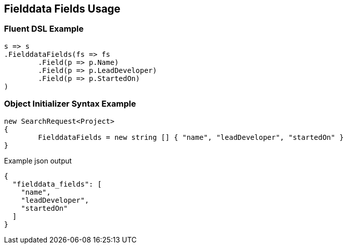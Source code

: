 :ref_current: https://www.elastic.co/guide/en/elasticsearch/reference/current

:github: https://github.com/elastic/elasticsearch-net

:imagesdir: ../../images/

[[fielddata-fields-usage]]
== Fielddata Fields Usage

=== Fluent DSL Example

[source,csharp]
----
s => s
.FielddataFields(fs => fs
	.Field(p => p.Name)
	.Field(p => p.LeadDeveloper)
	.Field(p => p.StartedOn)
)
----

=== Object Initializer Syntax Example

[source,csharp]
----
new SearchRequest<Project>
{
	FielddataFields = new string [] { "name", "leadDeveloper", "startedOn" }
}
----

[source,javascript]
.Example json output
----
{
  "fielddata_fields": [
    "name",
    "leadDeveloper",
    "startedOn"
  ]
}
----

